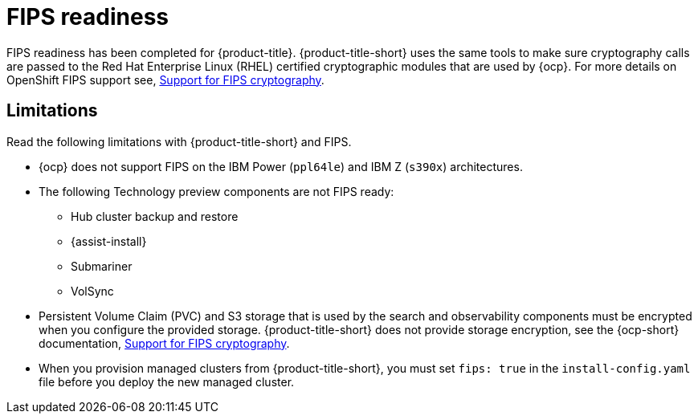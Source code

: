 [#fips-readiness]
= FIPS readiness

FIPS readiness has been completed for {product-title}. {product-title-short} uses the same tools to make sure cryptography calls are passed to the Red Hat Enterprise Linux (RHEL) certified cryptographic modules that are used by {ocp}. For more details on OpenShift FIPS support see, link:https://docs.openshift.com/container-platform/4.8/installing/installing-fips.html[Support for FIPS cryptography].

[#fips-limitations]
== Limitations 

Read the following limitations with {product-title-short} and FIPS.

* {ocp} does not support FIPS on the IBM Power (`ppl64le`) and IBM Z (`s390x`) architectures. 

* The following Technology preview components are not FIPS ready:
+
** Hub cluster backup and restore
** {assist-install}
** Submariner
** VolSync

* Persistent Volume Claim (PVC) and S3 storage that is used by the search and observability components must be encrypted when you configure the provided storage. {product-title-short} does not provide storage encryption, see the {ocp-short} documentation, link:https://docs.openshift.com/container-platform/4.8/installing/installing-fips.html[Support for FIPS cryptography].

* When you provision managed clusters from {product-title-short}, you must set `fips: true` in the `install-config.yaml` file before you deploy the new managed cluster.
